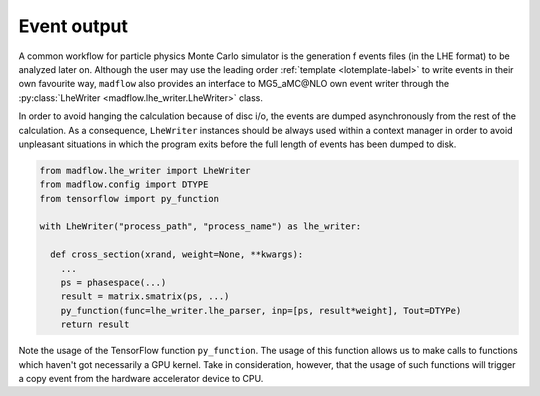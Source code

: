 .. _lhewriter-label:

Event output
============

A common workflow for particle physics Monte Carlo simulator is the generation
f events files (in the LHE format) to be analyzed later on.
Although the user may use the leading order :ref:`template <lotemplate-label>` to
write events in their own favourite way, ``madflow`` also provides an interface to
MG5_aMC\@NLO own event writer through the :py:class:`LheWriter <madflow.lhe_writer.LheWriter>` class.

In order to avoid hanging the calculation because of disc i/o, the events are dumped
asynchronously from the rest of the calculation.
As a consequence, ``LheWriter`` instances should be always used within a context manager
in order to avoid unpleasant situations in which the program exits before the full
length of events has been dumped to disk.

.. code-block:: python

  from madflow.lhe_writer import LheWriter
  from madflow.config import DTYPE
  from tensorflow import py_function

  with LheWriter("process_path", "process_name") as lhe_writer:
    
    def cross_section(xrand, weight=None, **kwargs):
      ...
      ps = phasespace(...)
      result = matrix.smatrix(ps, ...)
      py_function(func=lhe_writer.lhe_parser, inp=[ps, result*weight], Tout=DTYPe)
      return result


Note the usage of the TensorFlow function ``py_function``.
The usage of this function allows us to make calls to functions which haven't got
necessarily a GPU kernel.
Take in consideration, however, that the usage of such functions will trigger a copy
event from the hardware accelerator device to CPU.
